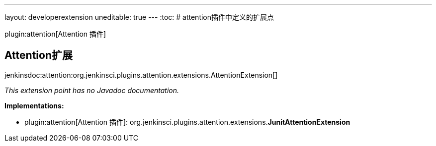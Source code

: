 ---
layout: developerextension
uneditable: true
---
:toc:
# attention插件中定义的扩展点

plugin:attention[Attention 插件]

## Attention扩展
+jenkinsdoc:attention:org.jenkinsci.plugins.attention.extensions.AttentionExtension[]+

_This extension point has no Javadoc documentation._

**Implementations:**

* plugin:attention[Attention 插件]: org.+++<wbr/>+++jenkinsci.+++<wbr/>+++plugins.+++<wbr/>+++attention.+++<wbr/>+++extensions.+++<wbr/>+++**JunitAttentionExtension** 

